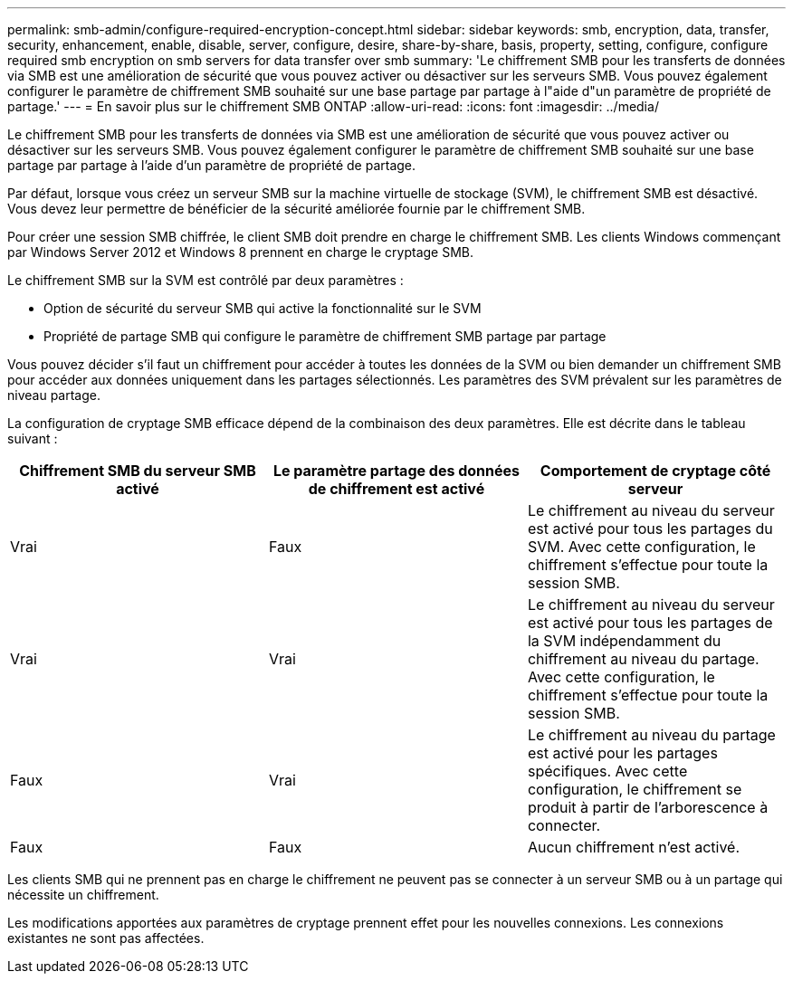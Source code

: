 ---
permalink: smb-admin/configure-required-encryption-concept.html 
sidebar: sidebar 
keywords: smb, encryption, data, transfer, security, enhancement, enable, disable, server, configure, desire, share-by-share, basis, property, setting, configure, configure required smb encryption on smb servers for data transfer over smb 
summary: 'Le chiffrement SMB pour les transferts de données via SMB est une amélioration de sécurité que vous pouvez activer ou désactiver sur les serveurs SMB. Vous pouvez également configurer le paramètre de chiffrement SMB souhaité sur une base partage par partage à l"aide d"un paramètre de propriété de partage.' 
---
= En savoir plus sur le chiffrement SMB ONTAP
:allow-uri-read: 
:icons: font
:imagesdir: ../media/


[role="lead"]
Le chiffrement SMB pour les transferts de données via SMB est une amélioration de sécurité que vous pouvez activer ou désactiver sur les serveurs SMB. Vous pouvez également configurer le paramètre de chiffrement SMB souhaité sur une base partage par partage à l'aide d'un paramètre de propriété de partage.

Par défaut, lorsque vous créez un serveur SMB sur la machine virtuelle de stockage (SVM), le chiffrement SMB est désactivé. Vous devez leur permettre de bénéficier de la sécurité améliorée fournie par le chiffrement SMB.

Pour créer une session SMB chiffrée, le client SMB doit prendre en charge le chiffrement SMB. Les clients Windows commençant par Windows Server 2012 et Windows 8 prennent en charge le cryptage SMB.

Le chiffrement SMB sur la SVM est contrôlé par deux paramètres :

* Option de sécurité du serveur SMB qui active la fonctionnalité sur le SVM
* Propriété de partage SMB qui configure le paramètre de chiffrement SMB partage par partage


Vous pouvez décider s'il faut un chiffrement pour accéder à toutes les données de la SVM ou bien demander un chiffrement SMB pour accéder aux données uniquement dans les partages sélectionnés. Les paramètres des SVM prévalent sur les paramètres de niveau partage.

La configuration de cryptage SMB efficace dépend de la combinaison des deux paramètres. Elle est décrite dans le tableau suivant :

|===
| Chiffrement SMB du serveur SMB activé | Le paramètre partage des données de chiffrement est activé | Comportement de cryptage côté serveur 


 a| 
Vrai
 a| 
Faux
 a| 
Le chiffrement au niveau du serveur est activé pour tous les partages du SVM. Avec cette configuration, le chiffrement s'effectue pour toute la session SMB.



 a| 
Vrai
 a| 
Vrai
 a| 
Le chiffrement au niveau du serveur est activé pour tous les partages de la SVM indépendamment du chiffrement au niveau du partage. Avec cette configuration, le chiffrement s'effectue pour toute la session SMB.



 a| 
Faux
 a| 
Vrai
 a| 
Le chiffrement au niveau du partage est activé pour les partages spécifiques. Avec cette configuration, le chiffrement se produit à partir de l'arborescence à connecter.



 a| 
Faux
 a| 
Faux
 a| 
Aucun chiffrement n'est activé.

|===
Les clients SMB qui ne prennent pas en charge le chiffrement ne peuvent pas se connecter à un serveur SMB ou à un partage qui nécessite un chiffrement.

Les modifications apportées aux paramètres de cryptage prennent effet pour les nouvelles connexions. Les connexions existantes ne sont pas affectées.
